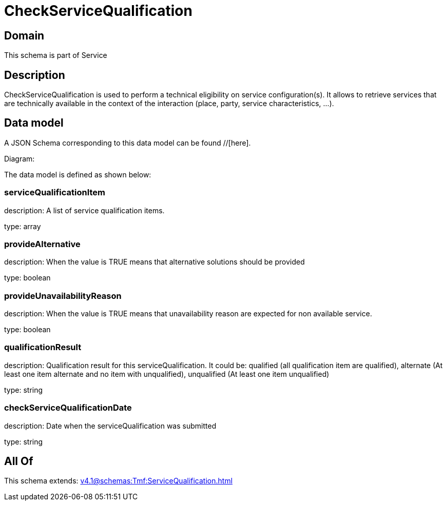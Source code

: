 = CheckServiceQualification

[#domain]
== Domain

This schema is part of Service

[#description]
== Description
CheckServiceQualification is used to perform a technical eligibility on service configuration(s). It allows to retrieve services that are technically available in the context of the interaction (place, party, service characteristics, ...).


[#data_model]
== Data model

A JSON Schema corresponding to this data model can be found //[here].

Diagram:


The data model is defined as shown below:


=== serviceQualificationItem
description: A list of service qualification items.

type: array


=== provideAlternative
description: When the value is TRUE means that alternative solutions should be provided

type: boolean


=== provideUnavailabilityReason
description: When the value is TRUE means that unavailability reason are expected for non available service.

type: boolean


=== qualificationResult
description: Qualification result for this serviceQualification. It could be:  qualified (all qualification item are qualified), alternate (At least one item alternate and no item with  unqualified), unqualified (At least one item unqualified)

type: string


=== checkServiceQualificationDate
description: Date when the serviceQualification was submitted

type: string


[#all_of]
== All Of

This schema extends: xref:v4.1@schemas:Tmf:ServiceQualification.adoc[]
